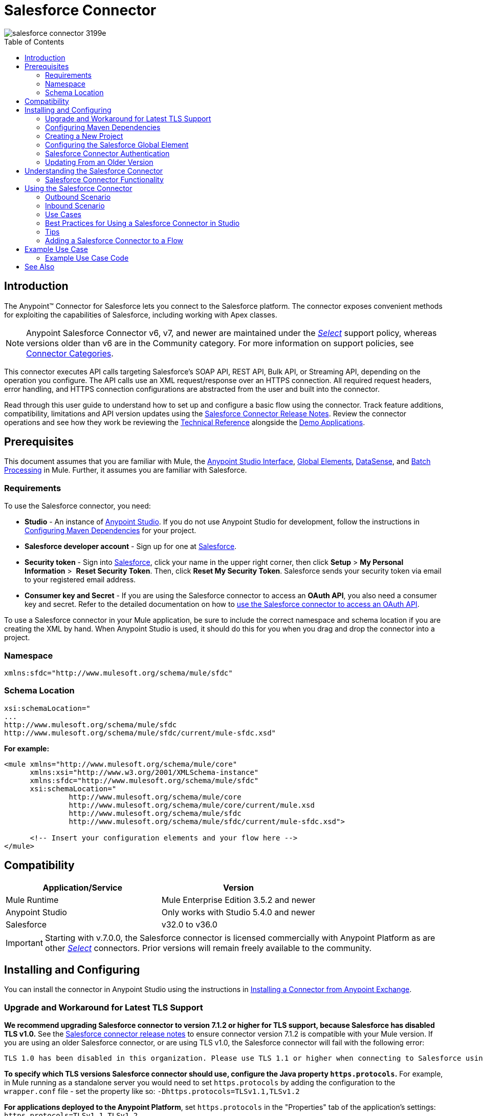 = Salesforce Connector
:keywords: salesforce connector, inbound, outbound, streaming, poll, dataweave, datasense
:imagesdir: _images
:icons: font
:toc: macro
:toclevels: 2


image::salesforce-connector-3199e.png[]

toc::[]


== Introduction

The Anypoint(TM) Connector for Salesforce lets you connect to the Salesforce platform. The connector exposes convenient methods for exploiting the capabilities of Salesforce, including working with Apex classes.

NOTE: Anypoint Salesforce Connector v6, v7, and newer are maintained under the link:/mule-user-guide/v/3.8/anypoint-connectors#connector-categories[_Select_] support policy, whereas versions older than v6 are in the Community category. For more information on support policies, see link:/mule-user-guide/v/3.8/anypoint-connectors#connector-categories[Connector Categories].

This connector executes API calls targeting Salesforce’s SOAP API, REST API, Bulk API, or Streaming API, depending on the operation you configure. The API calls use an XML request/response over an HTTPS connection. All required request headers, error handling, and HTTPS connection configurations are abstracted from the user and built into the connector.

Read through this user guide to understand how to set up and configure a basic flow using the connector. Track feature additions, compatibility, limitations and API version updates using the link:/release-notes/salesforce-connector-release-notes[Salesforce Connector Release Notes]. Review the connector operations and see how they work be reviewing the link:http://mulesoft.github.io/salesforce-connector/[Technical Reference] alongside the link:https://www.mulesoft.com/exchange#!/?filters=Salesforce&sortBy=rank[Demo Applications].


== Prerequisites

This document assumes that you are familiar with Mule, the link:/anypoint-studio/v/6.0/anypoint-studio-essentials[Anypoint Studio Interface], link:/mule-fundamentals/v/3.8/global-elements[Global Elements], link:/anypoint-studio/v/6.0/datasense[DataSense], and link:/mule-user-guide/v/3.8/batch-processing[Batch Processing] in Mule. Further, it assumes you are familiar with Salesforce.

=== Requirements

To use the Salesforce connector, you need:

* *Studio* - An instance of link:https://www.mulesoft.com/lp/dl/mule-esb-enterprise[Anypoint Studio]. If you do not use Anypoint Studio for development, follow the instructions in <<Configuring Maven Dependencies,Configuring Maven Dependencies>> for your project.
* *Salesforce developer account* - Sign up for one at link:https://developer.salesforce.com[Salesforce].
* *Security token* - Sign into link:https://developer.salesforce.com[Salesforce], click your name in the upper right corner, then click *Setup* > *My Personal Information* >  *Reset Security Token*. Then, click *Reset My Security Token*. Salesforce sends your security token via email to your registered email address.
* *Consumer key and Secret* - If you are using the Salesforce connector to access an *OAuth API*, you also need a consumer key and secret. Refer to the detailed documentation on how to link:/mule-user-guide/v/3.8/using-a-connector-to-access-an-oauth-api[use the Salesforce connector to access an OAuth API]. 

To use a Salesforce connector in your Mule application, be sure to include the correct namespace and schema location if you are creating the XML by hand.
When Anypoint Studio is used, it should do this for you when you drag and drop the connector into a project.

=== Namespace

[source, xml]
----
xmlns:sfdc="http://www.mulesoft.org/schema/mule/sfdc"
----

=== Schema Location

[source, code, linenums]
----
xsi:schemaLocation="
...
http://www.mulesoft.org/schema/mule/sfdc
http://www.mulesoft.org/schema/mule/sfdc/current/mule-sfdc.xsd"
----

*For example:*

[source, xml, linenums]
----
<mule xmlns="http://www.mulesoft.org/schema/mule/core"
      xmlns:xsi="http://www.w3.org/2001/XMLSchema-instance"
      xmlns:sfdc="http://www.mulesoft.org/schema/mule/sfdc"
      xsi:schemaLocation="
               http://www.mulesoft.org/schema/mule/core
               http://www.mulesoft.org/schema/mule/core/current/mule.xsd
               http://www.mulesoft.org/schema/mule/sfdc
               http://www.mulesoft.org/schema/mule/sfdc/current/mule-sfdc.xsd">
  
      <!-- Insert your configuration elements and your flow here -->
</mule>
----

== Compatibility

[width="100%",cols="50a,50a",options="header"]
|===
|Application/Service|Version
|Mule Runtime|Mule Enterprise Edition 3.5.2 and newer
|Anypoint Studio|Only works with Studio 5.4.0 and newer
|Salesforce|v32.0 to v36.0
|===

[IMPORTANT]
Starting with v.7.0.0, the Salesforce connector is licensed commercially with Anypoint Platform as are other link:/mule-user-guide/v/3.8/anypoint-connectors#connector-categories[_Select_] connectors.  Prior versions will remain freely available to the community.

== Installing and Configuring

You can install the connector in Anypoint Studio using the instructions in link:/mule-fundamentals/v/3.8/anypoint-exchange#installing-a-connector-from-anypoint-exchange[Installing a Connector from Anypoint Exchange].

=== Upgrade and Workaround for Latest TLS Support

*We recommend upgrading Salesforce connector to version 7.1.2 or higher for TLS support, because Salesforce has disabled TLS v1.0.* See the link:/release-notes/salesforce-connector-release-notes[Salesforce connector release notes] to ensure connector version 7.1.2 is compatible with your Mule version. If you are using an older Salesforce connector, or are using TLS v1.0, the Salesforce connector will fail with the following error:

----
TLS 1.0 has been disabled in this organization. Please use TLS 1.1 or higher when connecting to Salesforce using https.
----

*To specify which TLS versions Salesforce connector should use, configure the Java property `https.protocols`.* For example, in Mule running as a standalone server you would need to set `https.protocols` by adding the configuration to the `wrapper.conf` file - set the property like so: `-Dhttps.protocols=TLSv1.1,TLSv1.2`

*For applications deployed to the Anypoint Platform*, set `https.protocols` in the "Properties" tab of the application's settings: `https.protocols=TLSv1.1,TLSv1.2`

=== Configuring Maven Dependencies

After you download and install the connector, use the following steps to make the Salesforce connector available to inside a Mule application for use and to package the application with the connector.
If you use Anypoint Studio, it will do this automatically for you.

. Add the repository information to your project's pom.xml file:
+
[source, xml, linenums]
----
<repositories>
   <repository>
        <id>mule-ee-releases</id>
        <name>MuleEE Releases Repository</name>
        <url>https://repository-master.mulesoft.org/nexus/content/repositories/releases-ee/</url>
    <repository>
        <id>mule-ee-snapshots</id>
        <name>MuleEE Snapshots Repository</name>
        <url>https://repository-master.mulesoft.org/nexus/content/repositories/ci-snapshots/</url>
    </repository>
</repositories>
----

. Add the module as a dependency to your project for a specific release version:

+
[source, xml, linenums]
----
<dependency>
    <groupId>org.mule.modules</groupId>
    <artifactId>mule-module-sfdc</artifactId>
    <version>RELEASE</version>
</dependency>
----
+
Or for the latest version:
+
[source, xml, linenums]
----
<dependency>
    <groupId>org.mule.modules</groupId>
    <artifactId>mule-module-sfdc</artifactId>
    <version>LATEST</version>
</dependency>
----
+
. If you plan to use this module inside a Mule application, you need to include it in the packaging process. That way the final zip file that contains your flows and Java code also contains this module and its dependencies. Add a special "inclusion" to the configuration of the Mule Maven plugin for this module as follows:
+
[source, xml, linenums]
----
<plugin>
    <groupId>org.mule.tools</groupId>
    <artifactId>maven-mule-plugin</artifactId>
    <extensions>true</extensions>
    <configuration>
        <excludeMuleDependencies>false</excludeMuleDependencies>
        <inclusions>
            <inclusion>
                <groupId>org.mule.modules</groupId>
                <artifactId>mule-module-sfdc</artifactId>
            </inclusion>
        </inclusions>
    </configuration>
</plugin>
----

=== Creating a New Project

To use the Salesforce connector in a Mule application project:

. In Anypoint Studio, click *File* > *New* > *Mule Project*.
+
image:new_project.png[Create new project]

. Enter a name for your new project and leave the remaining options with their default values.
+
image:new-proj.png[Create new project dialog box]

. If you plan to use Git, select *Create a default .gitignore file* for the project with default ignores for Studio Projects, and then click *Next*.
. Click *Finish* to create the project.


=== Configuring the Salesforce Global Element

To use the Salesforce connector in your Mule application, you must configure a global Salesforce connector element that can be used by all the Salesforce connectors in the application (read more about link:/mule-fundamentals/v/3.8/global-elements[Global Elements]).

Here are the options to choose from when you create a global element for this product:

image:sfdc-choose-global-type.png[sfdc-choose-global-type]

If you have multiple versions of the connector, Studio prompts you for the version. Ensure that you choose version 6.2.0 or newer.

[TIP]
====
Since version 6.2.0 of this connector you can:

* Invoke methods from Apex REST classes.
* Use the *OAuth 2.0 JWT Bearer* and *OAuth 2.0 SAML Bearer* flows for Salesforce authentication.

For more information, see the link:https://developer.salesforce.com/docs[Salesforce documentation].
====

=== Salesforce Connector Authentication

To access the data in a Salesforce instance, you have the following possibilities in terms of authentication:

* link:https://developer.salesforce.com/docs/atlas.en-us.api.meta/api/sforce_api_calls_login.htm[Basic Authentication]

[NOTE]
*Basic authentication* is the easiest to implement. All you need to do is provide your credentials in a global configuration (see link:/mule-user-guide/v/3.8/configuring-properties#global-properties[Global Properties]), then reference the global configuration file in any Salesforce connector in your application. Basic authentication is generally recommended for internal applications.

* link:https://help.salesforce.com/apex/HTViewHelpDoc?id=remoteaccess_oauth_web_server_flow.htm&language=en_US[OAuth 2.0]
* link:https://help.salesforce.com/HTViewHelpDoc?id=remoteaccess_oauth_jwt_flow.htm[OAuth 2.0 JWT Bearer]
* link:https://help.salesforce.com/apex/HTViewHelpDoc?id=remoteaccess_oauth_SAML_bearer_flow.htm&language=en_US[OAuth 2.0 SAML Bearer]

[NOTE]
Implementing *OAuth 2.0*-based authentication mechanisms involves a few extra steps, but may be preferred if your service is exposed to external users, as it ensures better security.

==== Required Parameters for Basic Authentication

. *Username*: Enter the Salesforce username.
. *Password*: Enter the corresponding password.

==== Required Parameters for the OAuth 2.0 Configuration

* *Consumer Key* - The consumer key for the Salesforce connected app. See <<Creating a Consumer Key>>.
* *Consumer Secret* - The consumer secret for the connector to access Salesforce.

==== Required Parameters for the OAuth 2.0 JWT Bearer Configuration

. *Consumer Key* - The consumer key for the Salesforce connected app. See <<Creating a Consumer Key>>.
. *Keystore File* - See <<Generating a Keystore File>>.
. *Store Password* - The password for the keystore.
. *Principal* - The Salesforce username that you want to use.

==== Creating a Consumer Key

To create a consumer key:

. Log into Salesforce, and go to *Setup* > *Build* > *Create* > *Apps.*
. Under the *Connected App* section, click *New*.
. Follow these steps to created a new connected app:
.. Enter the following information in the appropriate fields:
... A name for the connected app.
... The API name.
... Contact email.
.. Under *API (Enable OAuth Settings)*, select *Enable OAuth Settings*.  
.. Enter the *Callback URL*.
.. Select the *Use digital signatures* checkbox.
.. Click *Browse* and navigate to the Studio workspace that contains your Mule application. 
.. Select **salesforce-cert.crt**, and then click *Open*.
.. Add the *Full access (full)* and *Perform requests on your behalf at any time (refresh_token, offline_access)* OAuth scopes to  *Selected OAuth Scopes* .
.. Click *Save*, and then click *Continue*.
. Configure the Authorization settings for the app: +
..  Click *Manage*, and then click *Edit*.
.. Under the *OAuth Policies* section, expand the *Permitted Users* dropdown, and select *Admin approved users are pre-authorized*.
.. Click *Save*.
. Under the *Profiles* section, click *Manage Profiles*.
. Select your user profile, and then click *Save*.
. Go back to the list of Connected Apps: *Build>Create>Apps*.
. Under the *Connected Apps* section, select the connected app you create.

You can see the Consumer Key that you need to provide in your connector's configuration.

==== Generating a Keystore File

The *Keystore* is the path to the keystore used to sign data during authentication. Only Java keystore format is allowed.

To generate a keystore file:

. Go to your Mule workspace, and open the command prompt (for Windows) or Terminal (for Mac). 
. Type `keytool -genkeypair -alias salesforce-cert -keyalg RSA -keystore salesforce-cert.jks` and press enter.  
. Enter the following details: 
.. Password for the keystore. 
.. Your first name and last name. 
.. Your organization unit. 
.. Name of your city, state, and the two letters code of your county.
+
The system generates a java keystore file containing a private/public key pair in your workspace.
. Provide the file path for the *Keystore* in your connector configuration.
+
Type `keytool -exportcert -alias salesforce-cert -file salesforce-cert.crt -keystore salesforce-cert.jks` and press enter.
+

The system now exports the public key from the keystore into the workspace. This is the public key that you need to enter in your Salesforce instance.
. Make sure that you have both the keystore (salesforce-cert.jks) and the public key (salesforce-cert.crt) files in your workspace.

==== Required Parameters for the OAuth 2.0 SAML Bearer Configuration

* *Consumer Key* - The consumer key for the Salesforce connected app. See <<Creating a Consumer Key>>.
* *Keystore File* - The path to the key store used to sign data during authentication. Only Java key store format is allowed.
* *Store Password* - Key store password
* *Principal* - Username of desired Salesforce user

==== Configuring Session Invalidation

New in Salesforce Connector version 7.0.0, for all the configurations *except OAuth v2.0*, you have
the option to keep the session alive until it expires by checking the *Disable session invalidation*
checkbox.

If the checkbox is unchecked, the connector automatically destroys the session when it no longer needs it.

You should keep the session alive when you are working with threads or concurrency in general. Salesforce uses
the same session for all your threads (for example, if you have an active session and you log in again, Salesforce will use the existing session instead of
creating a new one), so to make sure the connection doesn't close when a thread is finished, you should check the *Disable session invalidation* checkbox from in the "Connection" section of the connector's global element properties.

image:disable-session.png[disable session checkbox]

==== Configuring Apex and Proxy Settings

All the Salesforce connector configurations support Apex and Proxy settings. Configure them as follows:

. *Apex Settings* values:
.. *Fetch All Apex Soap Metadata* - Fetches the metadata of all the Apex Soap classes
.. *Fetch All Apex Rest Metadata* - Fetches the metadata of all the all Apex Rest classes
.. *Apex Class Name:*
... *None* - No Apex class name is mentioned for Datasense to acquire. 
... *From Message* - Lets you specify the class name from a MEL expression.
... *Create Object manually* - A user creates a list and adds class names to the list - only those classes and their methods are acquired by DataSense.
+
[NOTE]
The *Fetch All Apex Soap Metadata* and *Fetch All Rest Metadata* checkboxes take precedence over the Apex Class Name settings. If these boxes are selected, they fetch all the Apex SOAP metadata or APEX REST metadata regardless of your selection in the Apex Class Names section.

. *Proxy Settings* values:
.. *Host* - Host name of the proxy server.
.. *Port* - The port number the proxy server runs on.
.. *Username* - The username to log in to the server.
.. *Password* - The corresponding password. 
. Click *OK*. 
. In the main Salesforce connector screen, selection an operation from the dropdown menu. 
+
image:SalesForceMain1.png[SalesForceMain]
+
. The *Invoke apex REST method* operation is new in version 6.2.0 of the Salesforce connector and works with the Apex Class Names settings. DataSense gets the names of the Apex classes and their methods that can be invoked using REST, which can be found in the dropdown for the *Apex Class Method Name* parameter. Choose a method and DataSense to get the input and output for that method.
. The *Invoke apex SOAP method* operation is new in version 6.1.0 of the Salesforce connector and works with the Apex Class Names settings. DataSense gets the names of the Apex classes and their methods, which can be found in the dropdown for the *Apex Class Method Name* parameter. Choose a method and DataSense to get the input and output for that method.
*Input Reference* is a XMLStreamReader - Create from XML representing the input of the method selected (similar to the input of a SOAP operation):
+
[source, xml, linenums]
----
<soap:testSOAPMethod>
    <soap:name>John</soap:name>
    <soap:someNumber>54</soap:someNumber>
</soap:testSOAPMethod>
----
+
*Input Reference* is set by default as `#[payload]` and represents the input of the method selected previously, as you would expect. If Datasense is used, then the Transform Message component can be used to create the input from any other format (JSON, POJO etc.)
The output of the invokeApexSoapMethod operation is similar to Input Reference.

=== Updating From an Older Version

If you’re currently using an older version of the connector, a small popup appears in the bottom right corner of Anypoint Studio with an "Updates Available" message:

. Click the popup and check for available updates. 
. Check the box of the version of the *Salesforce connector* you require and click *Next* and follow the instructions provided by the user interface. 
. Restart Studio when prompted. 
. After restarting, when creating a flow and using the Salesforce connector, if you have several versions of the connector installed, you may be asked which version you would like to use. Choose the version you would like to use.

We recommend that you keep Studio up to date with its latest version. 


== Understanding the Salesforce Connector

The *Salesforce connector* functions within a Mule application as a secure entrance through which you can access – and act upon – your organization's information in Salesforce.

Using the connector, your application can perform several operations that Salesforce.com (SFDC) exposes via four of their APIs. When building an application that connects with Salesforce, such as an application to upload new contacts into an account, you don't have to go through the effort of custom-coding (and securing!) a connection. Rather, you can just drop a connector into your flow, configure a few connection details, then begin transferring data. 

The real value of the Salesforce connector is in the way you use it at design-time in conjunction with other functional features available in Mule.

* *DataSense*: When enabled, link:/anypoint-studio/v/6.0/datasense[DataSense] extracts metadata for Salesforce standard objects (sObjects) to automatically determine the data type and format that your application must deliver to, or can expect from, Salesforce. By enabling this functionality (in the Global Salesforce Connector element), Mule does the heavy lifting of discovering the type of data you must send to, or be prepared to receive from Salesforce.
* *Transform Message Component*: When used in conjunction with a DataSense-enabled Salesforce connector, this component's integrated scripting language called link:/mule-user-guide/v/3.8/dataweave[DataWeave] can automatically extract sObject metadata that you can use to visually map and/or transform to a different data format or structure. Essentially, DataWeave let's you control the mapping between data types. For example, if you configure a Salesforce connector in your application, then drop a Transform Message component after the connector, the component uses DataWeave to gather information that DataSense extracted to pre-populate the input values for mapping.  In other words, DataSense makes sure that DataWeave _knows_ the data format and structure it must work with so you don't have to figure it out manually.
* *Poll scope and Watermark*: To regularly pull data from Salesforce into your application, use a Salesforce connector wrapped inside a link:/mule-user-guide/v/3.8/poll-reference[Poll Scope] in place of an inbound endpoint in your flow. Use the link:/mule-user-guide/v/3.8/poll-reference[Watermark] functionality of the poll scope to ensure you're only pulling, then processing _new_ information from Salesforce.
*  *Batch Processing*: A link:/mule-user-guide/v/3.8/batch-processing[batch job] is a block of code that splits messages into individual records, performs actions upon each record, then reports on the results and potentially pushes the processed output to other systems or queues. This functionality is particularly useful when working with streaming input or when engineering "near real-time" data integration with SaaS providers such as Salesforce.

=== Salesforce Connector Functionality

Salesforce recognizes five integration patterns for connecting with other systems. The Salesforce connector is the "window" through which you can access or act upon data in Salesforce from within your Mule application, addressing these patterns, as the table below illustrates. 

[width="100a",cols="2*,^",options="header"]
|===
|Integration Pattern |Description |Supported by Salesforce Connector
|*Remote Process Invocation: Request-Reply* |Salesforce kicks off a process in a remote system, waits for the remote system to finish processing, then accepts control back again from the remote system. |✔
|*Remote Process Invocation: Fire and Forget* |Salesforce initiates a process in a third-party system and receives an acknowledgement that the process has started. The third-party system continues processing independent of Salesforce. |✔
|*Batch Data Synchronization* |An external system accesses, changes, deletes, or adds data in Salesforce _in batches_, and vice versa (Salesforce to external system). |✔
|*Remote Call-In* |An external system accesses, changes, deletes or adds data in Salesforce, and vice versa (Salesforce to external system). |✔
|*User Interface Update Based on Data Changes* |The Salesforce UI updates in response to a change in a third-party system.  |✔
|===

Salesforce exposes operations that address these integration patterns via several APIs. Note that the Salesforce connector does not expose _all_ possible operations of these Salesforce APIs. Though it makes little difference to how you use the connector in your application, it's useful to know that Mule's Salesforce connector performs many of the operations that Salesforce exposes via the following six APIs:

* link:http://www.salesforce.com/us/developer/docs/api/index.htm[SOAP API] – This API offers you secure access to your organization's information on Salesforce via SOAP calls. Most of the operations that the Salesforce connector performs map to operations this API exposes.
** All the Salesforce operations that are performed through the SOAP API have an optional parameter called
"Headers" that can take any of the following link:https://developer.salesforce.com/docs/atlas.en-us.api.meta/api/soap_headers.htm[Salesforce SOAP Headers]:
*** AllOrNoneHeader
*** AllowFieldTruncationHeader
*** AssignmentRuleHeader
*** CallOptions
*** EmailHeader
*** LocaleOptions
*** MruHeader
*** OwnerChangeOptions
*** QueryOptions
*** UserTerritoryDeleteHeader

* link:https://www.salesforce.com/us/developer/docs/api_asynch/[Bulk API ]– Offers the ability to quickly and securely load batches of your organization's data into Salesforce. 
* link:http://www.salesforce.com/us/developer/docs/api_streaming/[Streaming API] – Securely receive notifications for changes to your organization's information in Salesforce.
* link:http://www.salesforce.com/us/developer/docs/api_meta/[Metadata API] - Manage customizations and build tools that can manage the metadata model, not the data itself.
* link:https://www.salesforce.com/us/developer/docs/apexcode/[Apex SOAP API] -  Exposes Apex class methods as custom SOAP Web service calls. This allows an external application to invoke an Apex Web service to perform an action in Salesforce.
* link:https://developer.salesforce.com/page/Creating_REST_APIs_using_Apex_REST[Apex REST API] - Create your own REST-based web services using Apex. It has all of the advantages of the REST architecture, and provides the ability to define custom logic and includes automatic argument/object mapping.

Note that the Salesforce connector does *NOT* perform operations exposed by the following Salesforce APIs:

* Chatter REST API
* Tooling API

[NOTE]
====
Learn more about Salesforce's APIs and appropriate use cases for each of them. 

* link:http://blogs.developerforce.com/tech-pubs/2011/10/salesforce-apis-what-they-are-when-to-use-them.html[Salesforce APIs: What they are and when to use them]
* link:https://help.salesforce.com/HTViewHelpDoc?id=integrate_what_is_api.htm&language=en_US[Which API should I use?]
====

The sections below offer information about how to use the Salesforce connector in your application. Beyond these basics, you can access documentation that describes how to link:/mule-user-guide/v/3.8/salesforce-connector-authentication[secure your connection to Salesforce] (via basic authentication or OAuth authentication), or access link:http://mulesoft.github.io/salesforce-connector[full reference documentation] for the connector.

== Using the Salesforce Connector

To see all possible operations, expected attributes and returned data for the connector, see the list of link:http://mulesoft.github.io/salesforce-connector/[Technical Reference APIdocs].

Generally speaking, there are *three* ways to use a Salesforce connector in your application: as an *outbound connector*, an *inbound connector*, or a *streaming inbound connector*. A description of these three scenarios follows.

[NOTE]
Certainly, you can configure the connector in your application using XML, but Studio's visual editor offers several design-time usability advantages (<<Best Practices for Using a Salesforce connector in Studio,Best Practices for Using a Salesforce connector in Studio>>). The steps and information that follow pertain largely to the use of a Salesforce connector in Studio's visual editor.

=== Outbound Scenario

Use as an outbound connector in your flow to push data into Salesforce. To use the connector in this capacity, simply place the connector in your flow _at any point after an inbound endpoint_ (see image below, top).

==== Basic Example

image:sfdc-connector-outbound.png[sfdc_outbound]

. *File connector* - accepts data from files, such as a CSV, into a flow.
. *Transform Message* - Transforms data structure and format to produce the output Salesforce connector expects.
. *Salesforce connector* (_outbound_) - Connects with Salesforce, and performs an operation to push data into Salesforce.

[NOTE]
====
You can also use a Salesforce connector in a link:/mule-user-guide/v/3.8/batch-processing[batch process] to push data to Salesforce in batches (see image below, bottom).
====

==== Outbound Batch Example

image:example_batch.png[example_batch]

. *Salesforce connector* (labeled "Find Lead") - connects with Salesforce to perform an operation to find data.
. *Salesforce connector* (labeled "Insert Lead") performs an operation to push data into Salesforce, which is committed in batches.


==== Set Salesforce Headers

Please see the sample below.

[source, xml, linenums]
----
<sfdc:upsert config-ref="Salesforce__Basic_Authentication" externalIdFieldName="Customer_Sequence_Number__c" type="Contact" doc:name="Upsert Contact">
    <sfdc:objects ref="#[payload]" />
    <sfdc:headers>
        <sfdc:header key="ALLOW_FIELD_TRUNCATION">#[ [ 'allowFieldTruncation':'true' ] ]</sfdc:header>
    </sfdc:headers>
</sfdc:upsert>
----

a couple of things to note:

** the key, "ALLOW_FIELD_TRUNCATION" in this example, is predefined. You can use AnyPoint Studio's XML editor autocompletion to find available keys.
** the content of a header is a Map. details of the key and value of the map can be found from https://developer.salesforce.com/docs/atlas.en-us.api.meta/api/soap_headers.htm[Salesforce SOAP Headers], by cliking into the header name

=== Inbound Scenario

Use the connector in conjunction with a link:/mule-user-guide/v/3.8/poll-reference[Poll Scope] in a flow to pull data from Salesforce into your application. To use the connector in this capacity, you must first place a *Poll scope* element at the beginning of your flow, then place a Salesforce connector within the poll scope (see image directly below).

==== Basic Inbound Example

image:poll_inbound.png[poll_inbound]

. *Poll scope* - regularly polls for data to extract.
. *Salesforce connector* - connects with Salesforce, and performs an operation to extract data.
. *Transform Message* - transforms data structure and format to produce output the File endpoint expects.
. *File connector* - records data in a file, such as a CSV and saves it to a user-defined directory or location.
+
[NOTE]
You can also use a poll-wrapped Salesforce connector at the beginning of a link:/mule-user-guide/v/3.8/batch-processing[Batch Process] to extract data from Salesforce, then batch process the content in Mule.

==== Inbound Batch Example

image:sfdc-inbound-batch.png[example_batch_input1]

. *Poll scope* - regularly polls for data to extract.
. *Salesforce connector* - connects with Salesforce, and performs an operation to extract data.

==== Streaming Inbound Scenario

Use as an inbound connector, without wrapping in a poll scope, to stream data from Salesforce into your application. To use the connector in this capacity, place a Salesforce connector at the start of your flow.

[NOTE]
Studio automatically converts the connector to *Salesforce (Streaming)* mode. Technically, this is still the same connector, but it accesses *Salesforce's Streaming API* meaning that the _only_ operation the converted connector can perform is *Subscribe to topic* (that is, subscribe to PushTopic).

image:sfdc-streaming-inbound.png[sfdc-streaming-inbound]

. *Poll scope* - regularly polls for data to extract.
. *Salesforce connector* - connects with Salesforce, and performs an operation to extract data.

=== Use Cases

You can use the following after installing and configuring the Salesforce connector.

==== Date Format

To store Date fields just use a Date Java object and for Datetime use Calendar Java objects. You can achieve this using DataWeave. It will create the objects for you behind the scenes.

==== Streaming

Using the Streaming API allows you to receive events for changes to Salesforce data that match a Salesforce Object Query Language (SOQL) query you define, in a secure and scalable way.

Events convert to Mule events and dispatch to your flows.

==== Publishing a Topic

Before you can start receiving events for changes in Salesforce, you must first create a PushTopic. A link:https://developer.salesforce.com/docs/atlas.en-us.api.meta/api/pushtopic.htm[PushTopic] is a special object in Salesforce that binds a name (the topic's name) and SOQL together. Once a PushTopic is created you can then subscribe to it by using only its name.

There are several ways in which you can create a PushTopic; we cover using Salesforce itself and using this connector. You could potentially also use link:https://workbench.developerforce.com/about.php[Workbench].

==== Pushing a Topic

To push a topic:

. Click _Your Name_ > *System Log*.
. On the *Logs*  tab, click  *Execute*.
. In the *Enter Apex Code* window, paste the following Apex code, and click *Execute*.
+
[source, code, linenums]
----
PushTopic pushTopic = new PushTopic();
pushTopic.ApiVersion = 23.0;
pushTopic.Name = 'AllAccounts';
pushTopic.Description = 'All records for the Account object';
pushtopic.Query = 'SELECT Id, Name FROM Account';
insert pushTopic;
System.debug('Created new PushTopic: '+ pushTopic.Id);
----

You can either use the *create* operation or the exclusive  *publish-topic* operation as follows:

[source, xml, linenums]
----
<sfdc:publish-topic name="AccountUpdates" query="SELECT Id, Name FROM Account"/>
----

==== Subscribing to a Topic

After you create a topic, you can start receiving events by subscribing to the topic. The `subscribe-topic` acts like an inbound endpoint and it can be used as such:

[source, xml, linenums]
----
<flow name="accountUpdatesSubscription">
    <!-- INBOUND ENDPOINT -->
    <sfdc:subscribe-topic topic="AccountUpdates"/>
    <!-- REST OF YOUR FLOW -->
    <logger level="INFO" message="Received an event for Salesforce Object ID #[map-payload:Id]"/>
</flow>
----

A Mule flow is divided in two. The first portion of it is usually an inbound endpoint (or an HTTP connector) and a message source. The Mule flow is an entity that receives and generates events that later are processed by the rest of the flow. The other portion is a collection of message processors that processes the messages (also known as events) that are received and generated by the inbound endpoint.

Every time our subscription to `AccountUpdates` receives an event it executes the rest of the flow. In the case of this example it prints a message to the log at INFO level.

==== Examining the Events

The event that gets pushed through the flows contains information about the Salesforce data that has changed, how it changes, and when. Usually the raw JSON that the subscription receives looks something like this:

[source, json, linenums]
----
"channel": "/topic/AccountUpdates",
  "data": {
    "event": {
      "type": "created",
      "createdDate": "2011-11-35T19:14:31.000+0000"
    },
    "sobject": {
      "Id": "a05D0000002jKF1IAM"
    }
  }
}
----

The connector parses this information and sends you information that a flow can actually work with.

==== Inbound Properties

Information that gets passed along as inbound properties:

[width="90",cols="33,33,33",options="header"]
|===
|Property Name |Scope |Maps to
|channel |INBOUND |Channel JSON property
|type |INBOUND |Type JSON property in data
|createdDate |INBOUND |createdDate JSON property in data
|===

Except for "channel", every property inside _event_ is available as an INBOUND property.

==== Payload

The payload of the event is actually a map, which contains everything inside the `SObject` object in the received JSON data. This is a map for the convenience of being able to use the map-payload expression evaluator to extract the information of the SObject.

See how in the <<Subscribing to a Topic>> example we used `#[map-payload:Id]` to print the ID of the SObject.

==== Bulk

The Salesforce Bulk API is optimized for loading or deleting large sets of data. It allows you to query, insert, update, upsert, or delete a large number of records asynchronously by submitting a number of batches which are processed in the background by Salesforce.

Our connector simplifies the model heavily making the operation transparent and easy. While the connector works with concepts like Jobs and Batches, you will rarely see them, except in responses possibly.

===== Creating/Updating/Upserting Objects in Bulk

Creating objects in bulk is as easy as creating objects using the simple (non-bulk) "create" operation. Let's do a quick recap as to how the regular "create" operation works:

[source, xml, linenums]
----
<sfdc:create type="Account">
    <sfdc:objects>
        <sfdc:object>
            <Name>MuleSoft</Name>
            <BillingStreet>30 Maiden Lane</BillingStreet>
            <BillingCity>San Francisco</BillingCity>
            <BillingState>CA</BillingState>
            <BillingPostalCode>94108</BillingPostalCode>
            <BillingCountry>US</BillingCountry>
        </sfdc:object>
    </sfdc:objects>
</sfdc:create>
----

That Mule config snippet creates an SObject of type "Account" with these properties.
You can have as many objects as you want inside the `objects` collection. The output of this message processor is a list of `SaveResult`. A `SaveResult` is a compound object between a status and an ID. The `SaveResult` indicates when an object successfully creates the object's ID value.

The Bulk version of the create operation is named _create-bulk_ and shares the exact same signature.

[source, xml, linenums]
----
<sfdc:create-bulk type="Account">
    <sfdc:objects>
        <sfdc:object>
            <Name>MuleSoft</Name>
            <BillingStreet>30 Maiden Lane</BillingStreet>
            <BillingCity>San Francisco</BillingCity>
            <BillingState>CA</BillingState>
            <BillingPostalCode>94108</BillingPostalCode>
            <BillingCountry>US</BillingCountry>
        </sfdc:object>
    </sfdc:objects>
</sfdc:create-bulk>
----

There is little practical difference between `create` and `create-bulk`. Of course, dealing with a Bulk operation means that the actual creation process will be handled by Salesforce in the background, so the connector doesn't reply with a collection of SaveResults, because it does not have them yet. Instead the connector replies with a BatchInfo object which contains the id of the batch and the id of the job it just created to upload those objects.

This change in behavior remains true for all operations that support "bulk".

===== Monitoring a Batch

You can monitor a Bulk API batch in Salesforce.

To track the status of bulk data load jobs and their associated batches, click __Your Name__ > *Setup* > *Monitoring* > *Bulk Data Load Jobs*. Click on the Job ID to view the job detail page.

The job detail page includes a related list of all the batches for the job. The related list provides *View Request* and *View Response* links for each batch. If the batch is a CSV file, the links return the request or response in CSV format. If the batch is an XML file, the links return the request or response in XML format. These links are available for batches created in Salesforce API version 19.0 and later.


=== Best Practices for Using a Salesforce Connector in Studio

To take full advantage of the functionality DataSense and the Salesforce connector have to offer, design-time best practice dictates that you should build an application in a particular order:

. *CONFIGURE the connector*
. *TEST the connection*
. *INITIATE DataSense metadata extraction*
. *BUILD the rest of your flow*
. *ADD and configure DataWeave*

The objective of this design-time strategy is to set the pieces of the integration puzzle in place, then "glue them together" with DataWeave. Rather than designing a flow sequentially, from the inbound endpoint, this type of "align, then glue together" strategy ensures that you are utilizing DataSense, wherever possible, to pre-populate the information about the structure and format of the input or output data in a Transform Message component. The diagram in the section below prescribes a process that follows this best practice in the context of a flow that uses a Salesforce connector. For further information, read link:/anypoint-studio/v/6.0/datasense[DataSense Best Practices].

*Note*: When subscribing to a topic that was not previously published in Salesforce, the subscription is successful.  When the topic is later published, the user that is already subscribed to it does NOT receive notifications regarding that topic. The user has to resubscribe after the topic creates.

=== Tips

* *Upsert*: Unless you configure the *link:http://help.salesforce.com/apex/HTViewHelpDoc?id=faq_import_general_what_is_an_external.htm[External ID Field Name]* for the link:http://www.salesforce.com/us/developer/docs/officetoolkit/Content/sforce_api_objects_list.htm[sObject] to which you're trying to upsert, every use of the upsert will fail. 
+
image:salesforce-upsert.png[upsert]

* *Upsert*: The upsert operation does not work with the sObject  `priceBookentry2`. 
* *Query*: Even though you can see the fields of an SObject and their corresponding types via DataSense, the *Query* operation returns _all_ fields as `String`.
If you want to use the actual type of the field, you must convert that field to the desired type using a *Transform Message* component.
+
image:query.png[query-dateTime]
In this example, although *CreatedDate* field appears as dateTime, the query actually will actually return a String representing the date.
In order to actually use the field as a dateTime, you can configure it using Transform Message, like in the example.
* *Inserting into Dropdown*: Be aware, inserting dependent values into an existing drop-down list field in Salesforce doesn't always work. Test to confirm functionality.
* *Evaluating Values in Dropdown*: If you're evaluating against a value in an existing drop-down list field in Salesforce, be sure to use the _exact value_ in the dropdown. For example, if you use the value "US" to evaluate against the contents of a drop-down list which contains the value "USA", the evaluation will work, but you end up with two values in the dropdown: one for US and one for USA.
* *Currency*: Currency values cannot exceed 18 characters in length.
* *Currency*: When working with multiple currencies, be aware of which currency your sObject uses, to avoid inaccurate entries. The default currency matches the location at the organization level.
* *Limits on API Calls*: Check the link:http://help.salesforce.com/apex/HTViewHelpDoc?id=integrate_api_rate_limiting.htm[limit on the number of API calls] to which you're entitled. Ensure that your app does not exceed the number of allotted calls per day.
* *Opportunity sObject*: When extracting data from an Opportunity, be aware that a "quarter" is not relative to a calendar year; a "quarter" in this context is relative to the financial year of the organization. 


=== Adding a Salesforce Connector to a Flow

The way you use a Salesforce connector in your application depends upon two to three key choices you make about the function you need it to perform:

. Are you pushing data into Salesforce or pulling data out of Salesforce?
. If pulling data from Salesforce, are you simply going to subscribe to a topic in Salesforce, or regularly poll Salesforce for information?
. Will you secure your connection to Salesforce using basic authentication or OAuth?

The workflow diagram below outlines the steps and decisions required for adding a Salesforce connector to your application.

image:sfdc_workflow.png[sfdc_workflow]

.. Though you can place a connector at any point in your flow, be aware that you may need to transform and the data structure and format to smoothly transfer date to, or accept data from another resource.
.. The Salesforce (Streaming) Connector can only perform one operation against your organization's data in Salesforce: `Subscribe to topic`.
.. Learn more about using the link:/mule-user-guide/v/3.8/poll-reference[Poll Scope] to regularly poll Salesforce for new data for your application to process.

Depending upon its function in your application (streaming data, polling for data, pushing data, etc.), the operation you select, and the sObject you are acting upon, Studio makes different Salesforce connector fields available for configuration.  The objectives of this document do not include the exhaustive exploration of all combinations of operations and objects in an application. However, you can access link:http://mulesoft.github.io/salesforce-connector/[Technical Reference APIdocs] to learn about how to configure the connector for all operations. 


== Example Use Case

The following example invokes an Apex method. In Salesforce we made  a custom object called **CustomOrder_c**, which has two custom fields *ProductName_c* and **ProductValue_c**. An Apex Rest class is deployed in Salesforce using the *Deploy metadata* operation.

[source, java, linenums]
----
@RestResource(urlMapping='/customOrder')
global with sharing class ApexRestCustomOrderUtils {


    @HttpGet
    global static List<CustomOrder__c> listAllCustomOrders() {
    List<CustomOrder__c> allCustomOrders = [SELECT ProductName__c , ProductValue__c FROM CustomOrder__c];
      return allCustomOrders;
    }

  @HttpPost
    global static void createOrder(String productOrdered, String orderValue) {
      CustomOrder__c order = new CustomOrder__c();
      order.ProductName__c = productOrdered;
      order.ProductValue__c = orderValue;
      insert order;
    }
  }
----

To configure:

. In Anypoint Studio, click *File* > *New* > *Mule Project*, name the project, and click *OK*.
. In the search field, type "http" and drag the *HTTP* connector to the canvas. 
. Click the HTTP connector, click the green plus sign to the right of *Connector Configuration*, and in the next screen, click *OK* to accept the default settings.
. In the Search bar type "sales" and drag the *Salesforce* connector onto the canvas. Configure as before.
. Click the *Invoke apex REST method* operation.
Datasense brings all the available Apex methods (for the classes set under Apex Class Names in the connector configuration, or all the Apex REST classes if *Fetch All Apex REST Metadata* is checked).
. Select a class from *Apex Class*. In *Method Name* you will see all available methods from that Apex class. Assume we choose *ApexRestCustomOrderUtils* for the Apex class and  *createOrder* for the method. After choosing a method, DataSense maps the input and output format for that specific method.
. Add *Transform Message* components, one in front of and one after the connector.
+
[NOTE]
If "Payload - Unknown" is shown in DataWeave then the method either has no input or it returns nothing. If DataWeave detects any input for the method, it appears as: "Payload - Unknown".
+
. Add this JSON code as an input sample into the Dataweave editor of the Transform Message component:
+
[source, json, linenums]
----
{
    "orderValue" : "50000",
    "productOrdered" : "car"
}
----
+
The mapping looks like:
+
image:useCase2Weave.png[SFDCMap]
//todo: give a new img
+
The flows appear as:
+
image:salesforce_usecase_flow.png[SFDCflows]
+
. After you create the flows, right-click the project name in the  image:package-explorer.png[package-explorer] and click *Run As* > *Mule Application*.
. Post the JSON used as a sample for the Transform Message component to the HTTP connector's URL. A new instance of the Custom Order should be created in Salesforce.

=== Example Use Case Code

Paste this XML code into Anypoint Studio to experiment with the two flows described in the previous section.

[source, xml, linenums]
----
<?xml version="1.0" encoding="UTF-8"?>

<mule xmlns:metadata="http://www.mulesoft.org/schema/mule/metadata" xmlns:dw="http://www.mulesoft.org/schema/mule/ee/dw" xmlns:sfdc="http://www.mulesoft.org/schema/mule/sfdc" xmlns:test-data-sense="http://www.mulesoft.org/schema/mule/test-data-sense" xmlns:http="http://www.mulesoft.org/schema/mule/http" xmlns="http://www.mulesoft.org/schema/mule/core" xmlns:doc="http://www.mulesoft.org/schema/mule/documentation"
	xmlns:spring="http://www.springframework.org/schema/beans"
	xmlns:xsi="http://www.w3.org/2001/XMLSchema-instance"
	xsi:schemaLocation="http://www.springframework.org/schema/beans http://www.springframework.org/schema/beans/spring-beans-current.xsd
http://www.mulesoft.org/schema/mule/core http://www.mulesoft.org/schema/mule/core/current/mule.xsd
http://www.mulesoft.org/schema/mule/http http://www.mulesoft.org/schema/mule/http/current/mule-http.xsd
http://www.mulesoft.org/schema/mule/test-data-sense http://www.mulesoft.org/schema/mule/test-data-sense/current/mule-test-data-sense.xsd
http://www.mulesoft.org/schema/mule/sfdc http://www.mulesoft.org/schema/mule/sfdc/current/mule-sfdc.xsd
http://www.mulesoft.org/schema/mule/ee/dw http://www.mulesoft.org/schema/mule/ee/dw/current/dw.xsd">
    <http:listener-config name="HTTP_Listener_Configuration" host="localhost" port="8081" doc:name="HTTP Listener Configuration"/>
    <test-data-sense:config name="TestDataSense__Configuration" doc:name="TestDataSense: Configuration">
        <test-data-sense:apex-class-names>
            <test-data-sense:apex-class-name>D:/work/mule/workSpace/5.3.0/test-data-sense-connector/src/main/resources/SOAPTest2.wsdl</test-data-sense:apex-class-name>
        </test-data-sense:apex-class-names>
    </test-data-sense:config>
    <sfdc:config name="Salesforce__Basic_Authentication" username="${salesforce.username}" password="${salesforce.password}" securityToken="${salesforce.securityToken}" doc:name="Salesforce: Basic Authentication">
        <sfdc:apex-class-names>
            <sfdc:apex-class-name>ApexRestCustomOrderUtils</sfdc:apex-class-name>
        </sfdc:apex-class-names>
    </sfdc:config>
    <flow name="testFlow">
        <http:listener config-ref="HTTP_Listener_Configuration" path="/createOrder" doc:name="HTTP"/>
        <dw:transform-message metadata:id="5cba1daa-4a0f-4db3-9349-0ff44c8c1e23" doc:name="Transform Message">
            <dw:set-payload><![CDATA[%dw 1.0
%output application/java
---
{
	productOrdered: payload.orderValue,
	orderValue: payload.productOrdered
}]]></dw:set-payload>
        </dw:transform-message>
        <sfdc:invoke-apex-rest-method config-ref="Salesforce__Basic_Authentication" restMethodName="ApexRestCustomOrderUtils||createOrder^/customOrder^HttpPost^void^productOrdered=String, orderValue=String" doc:name="Salesforce"/>
        <set-payload value="'Successfully created Order!'" doc:name="Set Payload"/>
    </flow>
    <flow name="testFlow1">
        <http:listener config-ref="HTTP_Listener_Configuration" path="/listOrder" doc:name="HTTP"/>
        <sfdc:invoke-apex-rest-method config-ref="Salesforce__Basic_Authentication" restMethodName="ApexRestCustomOrderUtils||listAllCustomOrders^/customOrder^HttpGet^List&amp;lt;CustomOrder__c&amp;gt;^" doc:name="Salesforce"/>
        <dw:transform-message doc:name="Transform Message">
            <dw:set-payload><![CDATA[%dw 1.0
%output application/json
---
payload]]></dw:set-payload>
        </dw:transform-message>
    </flow>
</mule>

----

== See Also

* Read more about link:/mule-user-guide/v/3.8/anypoint-connectors[Anypoint Connectors].
* Read more about link:/mule-user-guide/v/3.8/batch-processing[Batch Processing] in Mule.
* Read more about the link:/mule-user-guide/v/3.8/poll-reference[Poll Scope].
* Access the link:https://developer.salesforce.com/docs[Salesforce developer documentation] for detailed documentation on Salesforce objects and queries.
